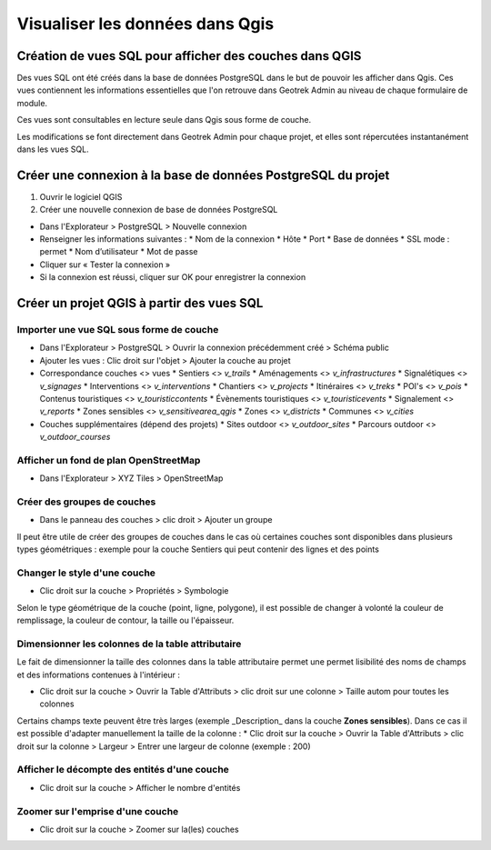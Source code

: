 ========
Visualiser les données dans Qgis
========

.. image :: /images/qgis/Qgis_projet.png

Création de vues SQL pour afficher des couches dans QGIS
=========

Des vues SQL ont été créés dans la base de données PostgreSQL dans le but de pouvoir les afficher dans Qgis. Ces vues contiennent les informations essentielles que l'on retrouve dans Geotrek Admin au niveau de chaque formulaire de module.

Ces vues sont consultables en lecture seule dans Qgis sous forme de couche.

Les modifications se font directement dans Geotrek Admin pour chaque projet, et elles sont répercutées instantanément dans les vues SQL.

Créer une connexion à la base de données PostgreSQL du projet
=========

1. Ouvrir le logiciel QGIS
2. Créer une nouvelle connexion de base de données PostgreSQL

* Dans l'Explorateur > PostgreSQL > Nouvelle connexion
* Renseigner les informations suivantes :
  * Nom de la connexion 
  * Hôte 
  * Port 
  * Base de données 
  * SSL mode : permet
  * Nom d’utilisateur 
  * Mot de passe 
* Cliquer sur « Tester la connexion »
* Si la connexion est réussi, cliquer sur OK pour enregistrer la connexion

.. image :: /images/qgis/Connexion_bdd.png

Créer un projet QGIS à partir des vues SQL
=========


Importer une vue SQL sous forme de couche
--------------

* Dans l'Explorateur > PostgreSQL > Ouvrir la connexion précédemment créé > Schéma public
* Ajouter les vues : Clic droit sur l'objet > Ajouter la couche au projet
* Correspondance couches <> vues
  * Sentiers <> `v_trails`
  * Aménagements <> `v_infrastructures`
  * Signalétiques <> `v_signages`
  * Interventions <> `v_interventions`
  * Chantiers <> `v_projects`
  * Itinéraires <> `v_treks`
  * POI's <> `v_pois`
  * Contenus touristiques <> `v_touristiccontents`
  * Évènements touristiques <> `v_touristicevents`
  * Signalement <> `v_reports`
  * Zones sensibles <> `v_sensitivearea_qgis`
  * Zones <> `v_districts`
  * Communes <> `v_cities`
* Couches supplémentaires (dépend des projets)
  * Sites outdoor <> `v_outdoor_sites`
  * Parcours outdoor <> `v_outdoor_courses`

Afficher un fond de plan OpenStreetMap
--------------

* Dans l'Explorateur > XYZ Tiles > OpenStreetMap

Créer des groupes de couches
--------------

* Dans le panneau des couches > clic droit > Ajouter un groupe

Il peut être utile de créer des groupes de couches dans le cas où certaines couches sont disponibles dans plusieurs types géométriques : exemple pour la couche Sentiers qui peut contenir des lignes et des points

.. image :: /images/qgis/groupe_couches.png

Changer le style d'une couche
--------------

* Clic droit sur la couche > Propriétés > Symbologie

Selon le type géométrique de la couche (point, ligne, polygone), il est possible de changer à volonté la couleur de remplissage, la couleur de contour, la taille ou l'épaisseur.

Dimensionner les colonnes de la table attributaire
--------------
Le fait de dimensionner la taille des colonnes dans la table attributaire permet une permet lisibilité des noms de champs et des informations contenues à l'intérieur : 

* Clic droit sur la couche > Ouvrir la Table d'Attributs > clic droit sur une colonne > Taille autom pour toutes les colonnes

Certains champs texte peuvent être très larges (exemple _Description_ dans la couche **Zones sensibles**). Dans ce cas il est possible d'adapter manuellement la taille de la colonne :
* Clic droit sur la couche > Ouvrir la Table d'Attributs > clic droit sur la colonne > Largeur > Entrer une largeur de colonne (exemple : 200)

Afficher le décompte des entités d'une couche
--------------
* Clic droit sur la couche > Afficher le nombre d'entités

Zoomer sur l'emprise d'une couche
--------------
* Clic droit sur la couche > Zoomer sur la(les) couches
